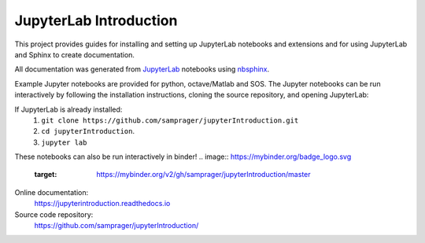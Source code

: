 JupyterLab Introduction
=======================

This project provides guides for installing and setting up JupyterLab notebooks and extensions and for using JupyterLab and Sphinx to create documentation.

All documentation was generated from JupyterLab_ notebooks using nbsphinx_.

Example Jupyter notebooks are provided for python, octave/Matlab and SOS. The Jupyter notebooks can be run interactively by following the installation instructions, cloning the source repository, and opening JupyterLab:

If JupyterLab is already installed:
    #. ``git clone https://github.com/samprager/jupyterIntroduction.git``

    #. ``cd jupyterIntroduction``.

    #. ``jupyter lab``

These notebooks can also be run interactively in binder!
.. image:: https://mybinder.org/badge_logo.svg
 :target: https://mybinder.org/v2/gh/samprager/jupyterIntroduction/master

Online documentation:
    https://jupyterintroduction.readthedocs.io

Source code repository:
    https://github.com/samprager/jupyterIntroduction/

.. _nbsphinx: http://nbsphinx.readthedocs.io
.. _JupyterLab: https://jupyterlab.readthedocs.io/en/stable/
